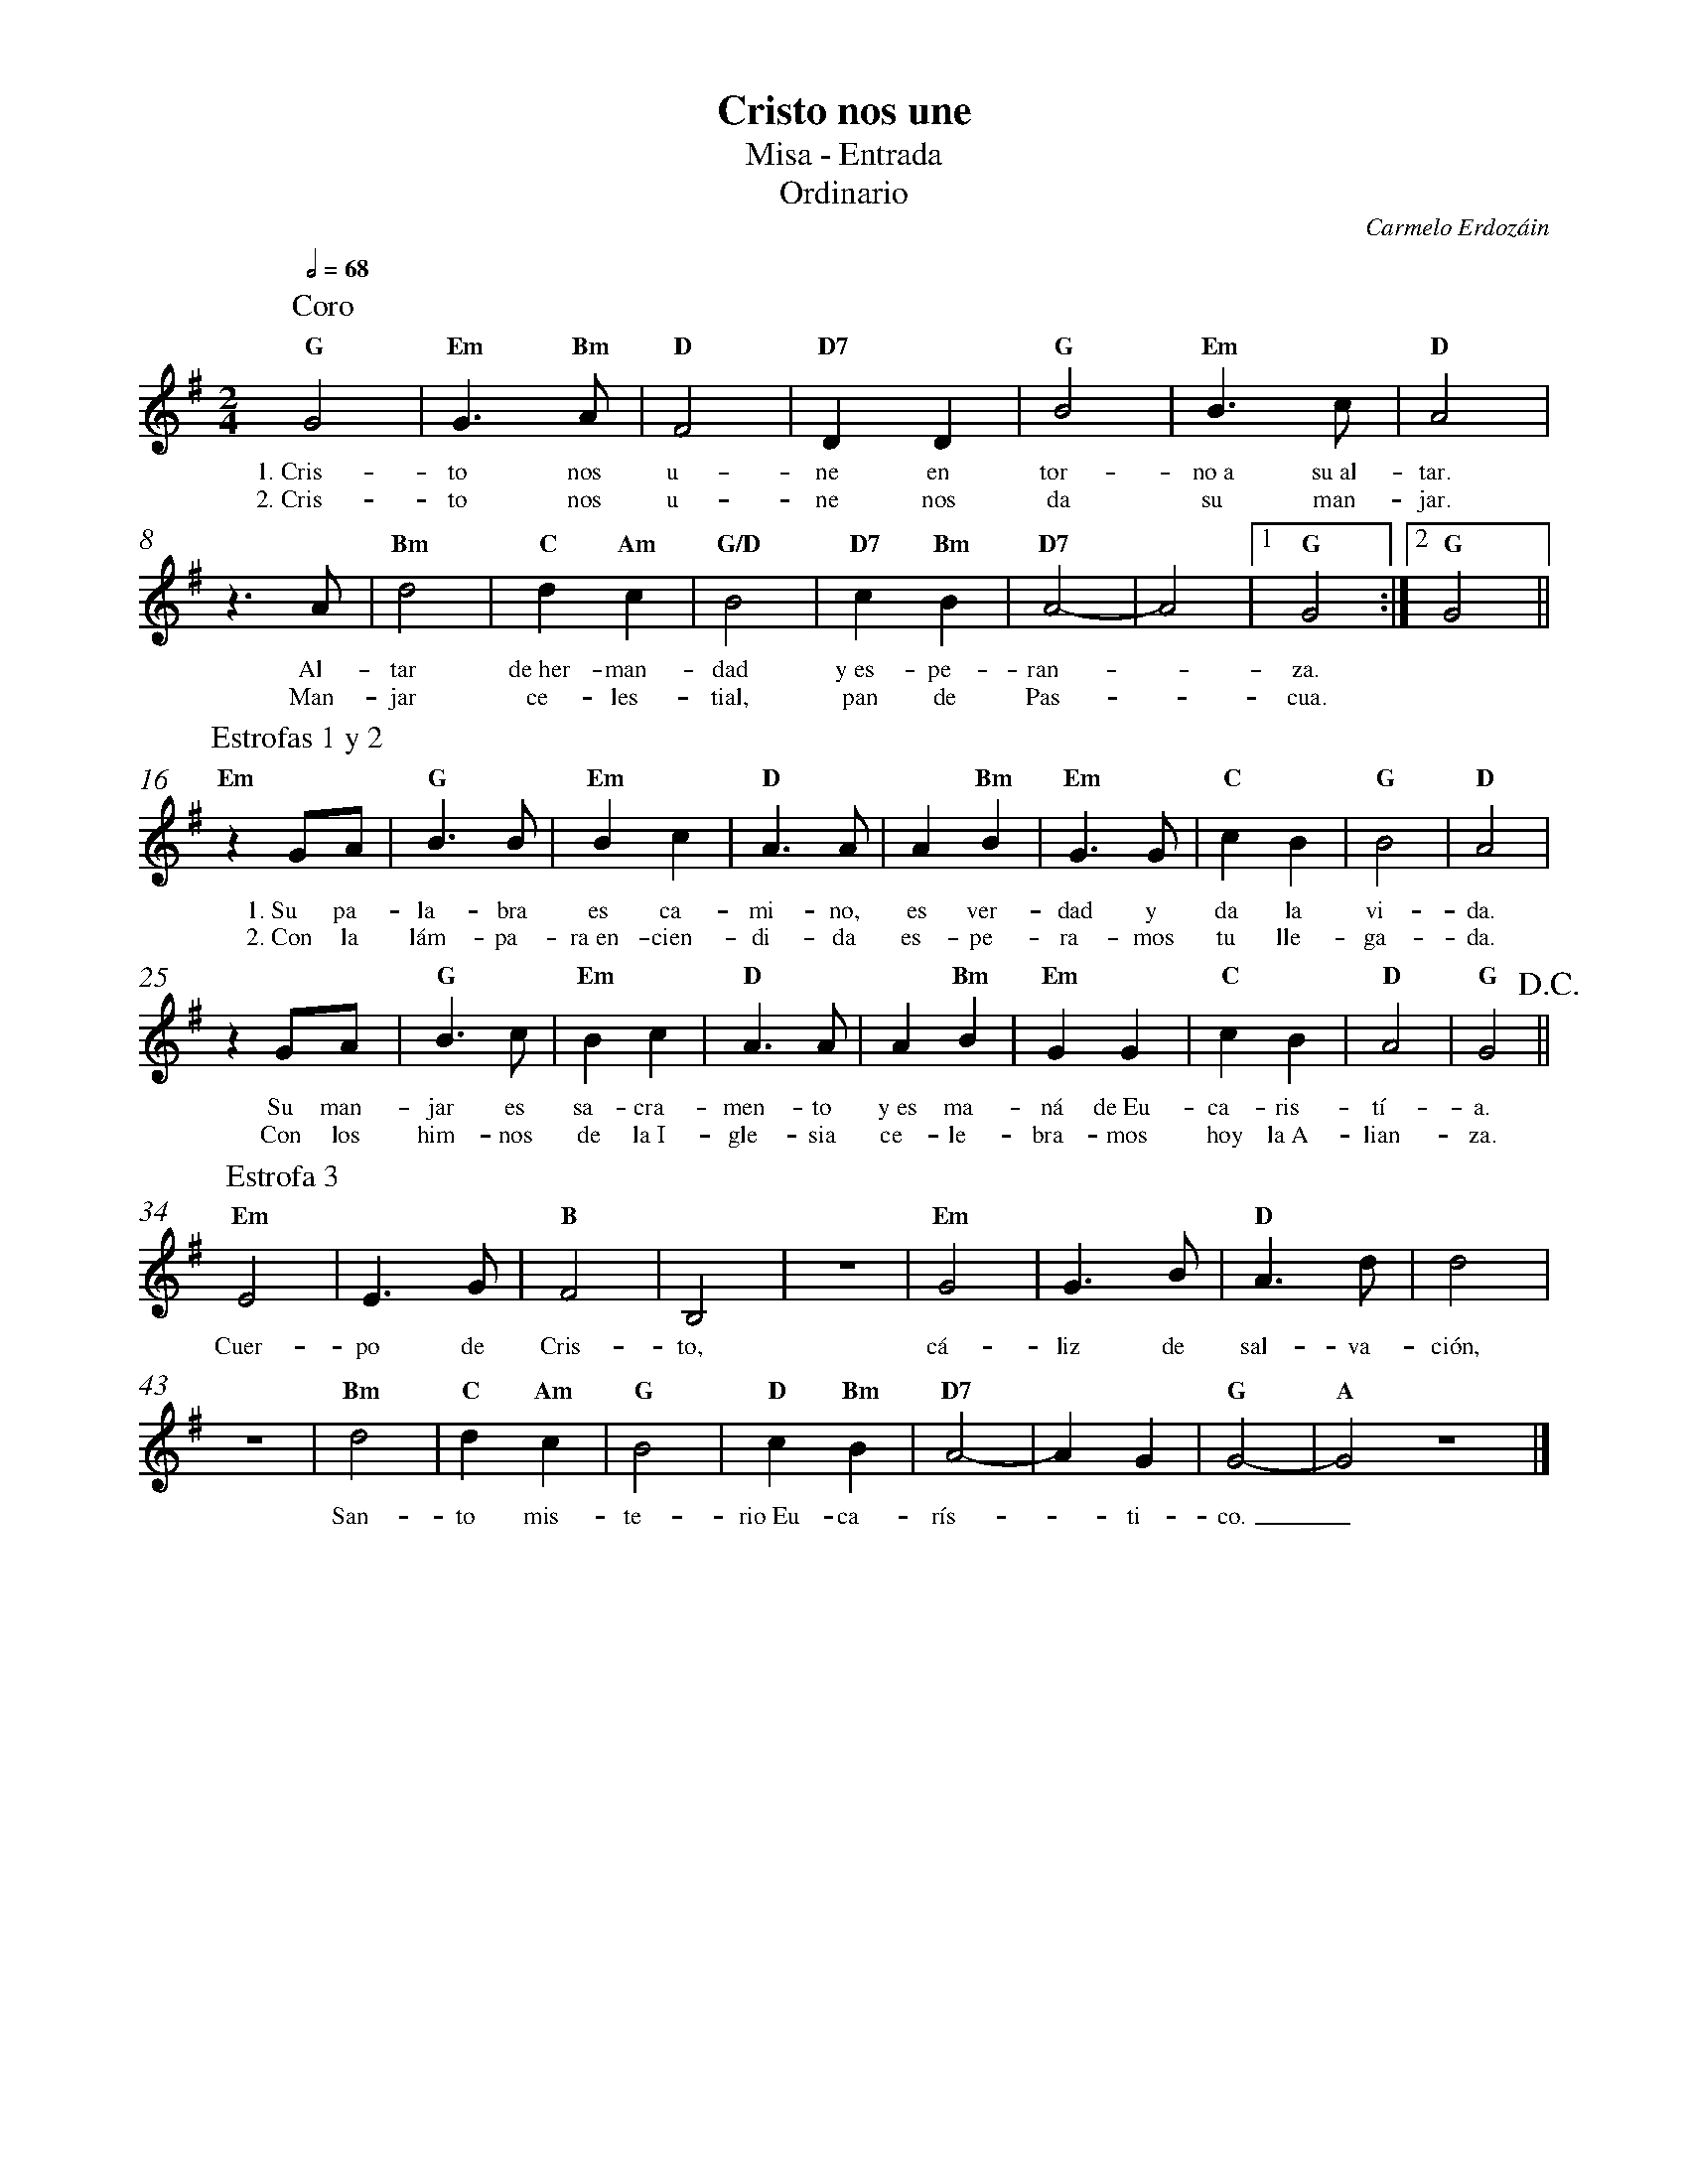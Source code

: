 %abc-2.2
%%MIDI program 74
%%topspace 0
%%composerspace 0
%%titlefont RomanBold 20
%%vocalfont Roman 12
%%composerfont RomanItalic 12
%%gchordfont RomanBold 12
%%tempofont RomanBold 12
%%measurenb 0
%%setbarnb 1
%leftmargin 0.8cm
%rightmargin 0.8cm

X:1
T:Cristo nos une
T:Misa - Entrada
T:Ordinario
C:Carmelo Erdozáin
S:
M:2/4
L:1/4
Q:1/2=68
K:G
%
P:Coro
    "G"G2 | "Em"G>"Bm"A | "D"F2 | "D7"D D | "G"B2 | "Em"B>c | "D"A2 |
w: 1.~Cris-to nos u-ne en tor-no~a su~al-tar.
w: 2.~Cris-to nos u-ne nos da su man-jar.
    z>A | "Bm"d2 | "C"d "Am"c | "G/D"B2 | "D7"c "Bm"B | "D7"A2- | A2 |1 "G"G2 :|2 "G"G2 ||
w: Al-tar de~her-man-dad y~es-pe-ran--za. 
w: Man-jar ce-les-tial, pan de Pas--cua.
P:Estrofas 1 y 2
    "Em"zG/2A/2 | "G"B>B | "Em"Bc | "D"A>A | A"Bm"B | "Em"G>G | "C"cB | "G"B2 | "D"A2 |
w: 1.~Su pa-la-bra es ca-mi-no, es ver-dad y da la vi-da.
w: 2.~Con la lám-pa-ra~en-cien-di-da es-pe-ra-mos tu lle-ga-da.
    zG/2A/2 | "G"B>c | "Em"Bc | "D"A>A | A"Bm"B | "Em"GG | "C"cB | "D"A2 | "G"G2 !D.C.!||
w: Su man-jar es sa-cra-men-to y~es ma-ná de~Eu-ca-ris-tí-a.
w: Con los him-nos de la~I-gle-sia ce-le-bra-mos hoy la~A-lian-za.
P:Estrofa 3
    "Em"E2 | E>G | "B"F2 | B,2 | z2 | "Em"G2 | G>B | "D"A>d | d2 |
w: Cuer-po de Cris-to, cá-liz de sal-va-ción,
    z2 | "Bm"d2 | "C"d "Am"c | "G"B2 | "D"c "Bm"B | "D7"A2- | A G | "G"G2- | "A"G2 z2 |]
w: San-to mis-te-rio~Eu-ca-rís--ti-co._